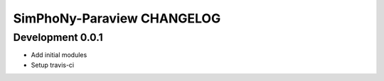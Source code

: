 SimPhoNy-Paraview CHANGELOG
===========================

Development 0.0.1
-----------------

- Add initial modules
- Setup travis-ci
